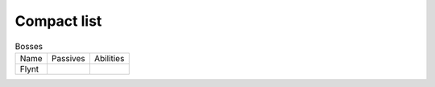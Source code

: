 Compact list
============


.. list-table:: Bosses

  * - Name
    - Passives
    - Abilities
  * - Flynt
    - |Weapon_Break|
    - 



.. |Weapon_Break| image:: ../images/icons/weapon_break.png
  :width: 16
  :alt: Weapon Break
